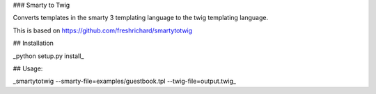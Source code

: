 ### Smarty to Twig

Converts templates in the smarty 3 templating language to the twig templating language.

This is based on https://github.com/freshrichard/smartytotwig


## Installation


_python setup.py install_

## Usage:

_smartytotwig --smarty-file=examples/guestbook.tpl --twig-file=output.twig_



